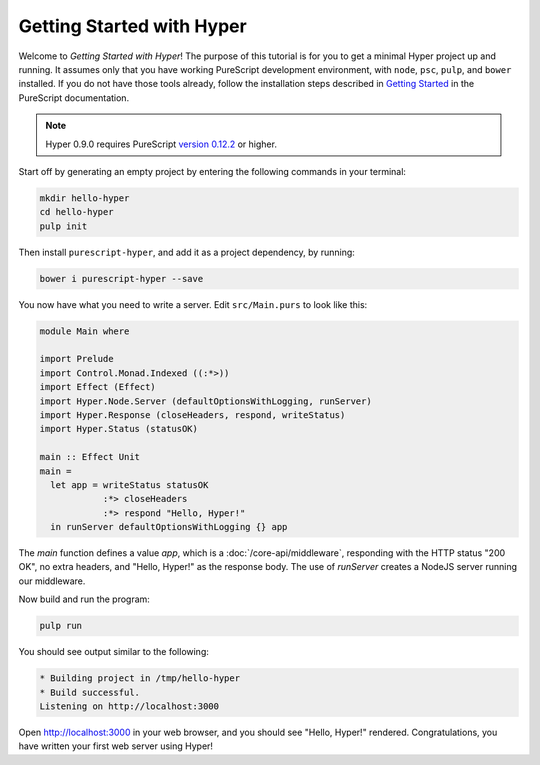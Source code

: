 **************************
Getting Started with Hyper
**************************

Welcome to `Getting Started with Hyper`! The purpose of this tutorial is for
you to get a minimal Hyper project up and running. It assumes only that you
have working PureScript development environment, with ``node``, ``psc``,
``pulp``, and ``bower`` installed. If you do not have those tools already,
follow the installation steps described in `Getting Started
<https://github.com/purescript/documentation/blob/master/guides/Getting-Started.md>`__
in the PureScript documentation.

.. note::

   Hyper 0.9.0 requires PureScript `version 0.12.2
   <https://github.com/purescript/purescript/releases/tag/v0.12.2>`__ or
   higher.

Start off by generating an empty project by entering the following commands in
your terminal:

.. code-block:: bash

   mkdir hello-hyper
   cd hello-hyper
   pulp init

Then install ``purescript-hyper``, and add it as a project dependency, by
running:

.. code-block:: bash

   bower i purescript-hyper --save

You now have what you need to write a server. Edit ``src/Main.purs`` to look
like this:

.. code-block:: haskell

   module Main where

   import Prelude
   import Control.Monad.Indexed ((:*>))
   import Effect (Effect)
   import Hyper.Node.Server (defaultOptionsWithLogging, runServer)
   import Hyper.Response (closeHeaders, respond, writeStatus)
   import Hyper.Status (statusOK)

   main :: Effect Unit
   main =
     let app = writeStatus statusOK
               :*> closeHeaders
               :*> respond "Hello, Hyper!"
     in runServer defaultOptionsWithLogging {} app

The `main` function defines a value `app`, which is a
:doc:`/core-api/middleware`, responding with the HTTP status "200 OK", no extra
headers, and "Hello, Hyper!" as the response body. The use of `runServer`
creates a NodeJS server running our middleware.

Now build and run the program:

.. code-block:: bash

   pulp run

You should see output similar to the following:

.. code-block:: bash

   * Building project in /tmp/hello-hyper
   * Build successful.
   Listening on http://localhost:3000

Open http://localhost:3000 in your web browser, and you should see "Hello,
Hyper!" rendered. Congratulations, you have written your first web server using
Hyper!
